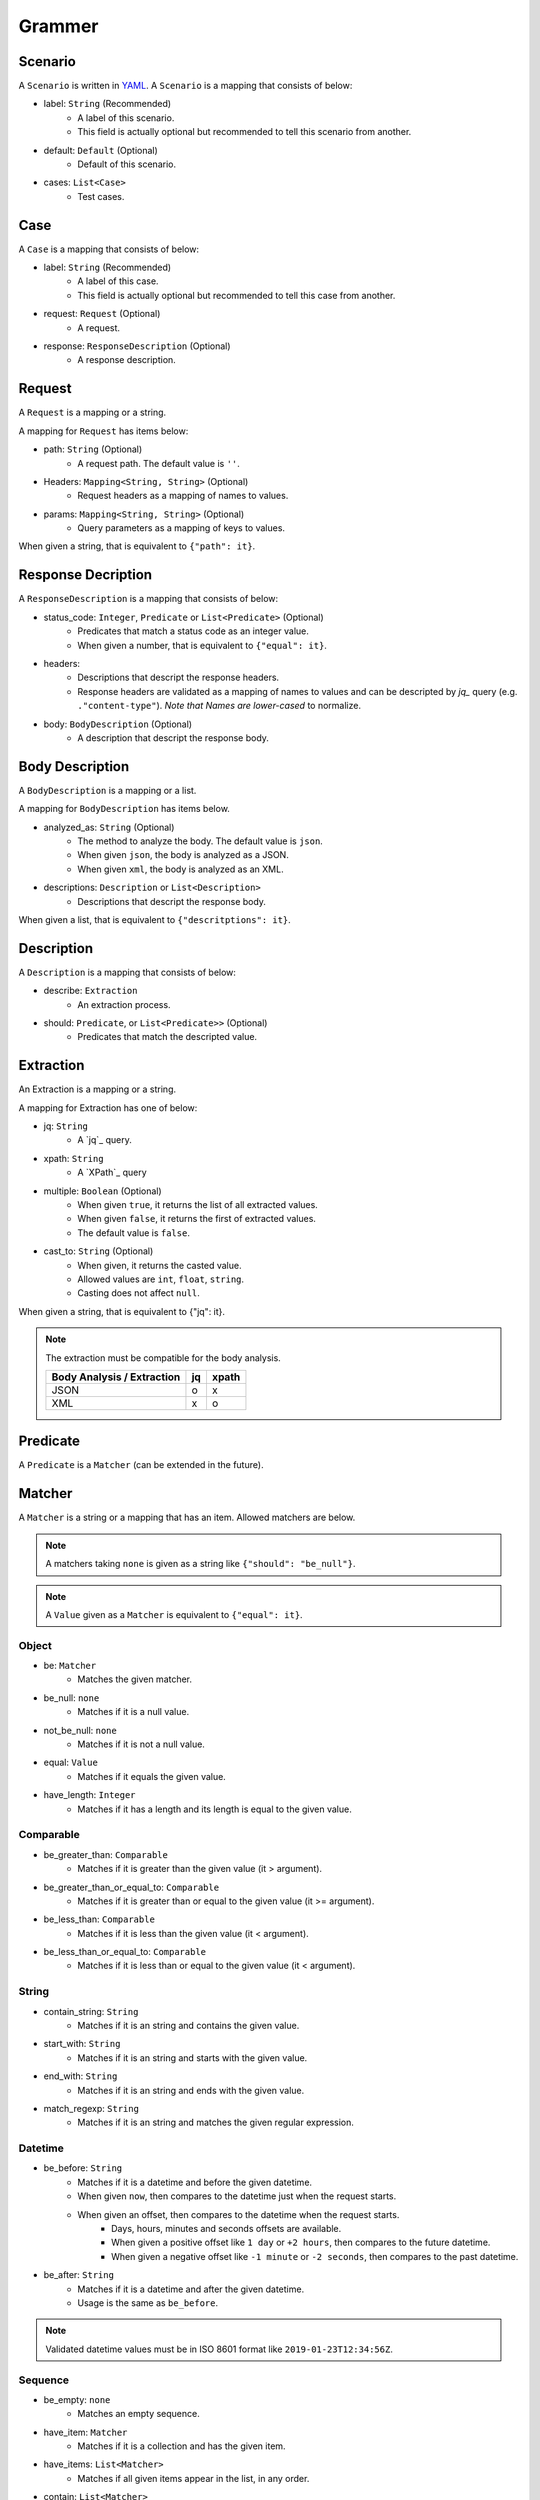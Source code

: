 Grammer
=======

Scenario
--------
A ``Scenario`` is written in `YAML`_.
A ``Scenario`` is a mapping that consists of below:

- label: ``String`` (Recommended)
    - A label of this scenario.
    - This field is actually optional but recommended to tell this scenario from another.
- default: ``Default`` (Optional)
    - Default of this scenario.
- cases: ``List<Case>``
    - Test cases.

Case
----
A ``Case`` is a mapping that consists of below:

- label: ``String`` (Recommended)
    - A label of this case.
    - This field is actually optional but recommended to tell this case from another.
- request: ``Request`` (Optional)
    - A request.
- response: ``ResponseDescription`` (Optional)
    - A response description.

Request
-------
A ``Request`` is a mapping or a string.

A mapping for ``Request`` has items below:

- path: ``String`` (Optional)
    - A request path. The default value is ``''``.
- Headers: ``Mapping<String, String>`` (Optional)
    - Request headers as a mapping of names to values.
- params: ``Mapping<String, String>`` (Optional)
    - Query parameters as a mapping of keys to values.

When given a string, that is equivalent to ``{"path": it}``.

Response Decription
-------------------
A ``ResponseDescription`` is a mapping that consists of below:

- status_code: ``Integer``, ``Predicate`` or ``List<Predicate>`` (Optional)
    - Predicates that match a status code as an integer value.
    - When given a number, that is equivalent to ``{"equal": it}``.
- headers:
    - Descriptions that descript the response headers.
    - Response headers are validated as a mapping of names to values
      and can be descripted by `jq_` query (e.g. ``."content-type"``).
      *Note that Names are lower-cased* to normalize.
- body: ``BodyDescription`` (Optional)
    - A description that descript the response body.

Body Description
----------------
A ``BodyDescription`` is a mapping or a list.

A mapping for ``BodyDescription`` has items below.

- analyzed_as: ``String`` (Optional)
    - The method to analyze the body. The default value is ``json``.
    - When given ``json``, the body is analyzed as a JSON.
    - When given ``xml``, the body is analyzed as an XML.
- descriptions: ``Description`` or ``List<Description>``
    - Descriptions that descript the response body.

When given a list, that is equivalent to ``{"descritptions": it}``.

Description
-----------
A ``Description`` is a mapping that consists of below:

- describe: ``Extraction``
    - An extraction process.
- should: ``Predicate``, or ``List<Predicate>>`` (Optional)
    - Predicates that match the descripted value.

Extraction
----------
An Extraction is a mapping or a string.

A mapping for Extraction has one of below:

- jq: ``String``
    - A `jq`_ query.
- xpath: ``String``
    - A `XPath`_ query
- multiple: ``Boolean`` (Optional)
    - When given ``true``, it returns the list of all extracted values.
    - When given ``false``, it returns the first of extracted values.
    - The default value is ``false``.
- cast_to: ``String`` (Optional)
    - When given, it returns the casted value.
    - Allowed values are ``int``, ``float``, ``string``.
    - Casting does not affect ``null``.

When given a string, that is equivalent to {"jq": it}.

.. note:: The extraction must be compatible for the body analysis.

   +----------------------------+----+-------+
   | Body Analysis / Extraction | jq | xpath |
   +============================+====+=======+
   | JSON                       |  o |     x |
   +----------------------------+----+-------+
   | XML                        |  x |     o |
   +----------------------------+----+-------+

Predicate
---------
A ``Predicate`` is a ``Matcher`` (can be extended in the future).

Matcher
-------
A ``Matcher`` is a string or a mapping that has an item.
Allowed matchers are below.

.. note:: A matchers taking ``none`` is given as a string like ``{"should": "be_null"}``.
.. note:: A ``Value`` given as a ``Matcher`` is equivalent to ``{"equal": it}``.

Object
^^^^^^
- be: ``Matcher``
    - Matches the given matcher.
- be_null: ``none``
    - Matches if it is a null value.
- not_be_null: ``none``
    - Matches if it is not a null value.
- equal: ``Value``
    - Matches if it equals the given value.
- have_length: ``Integer``
    - Matches if it has a length and its length is equal to the given value.

Comparable
^^^^^^^^^^
- be_greater_than: ``Comparable``
    - Matches if it is greater than the given value (it > argument).
- be_greater_than_or_equal_to: ``Comparable``
    - Matches if it is greater than or equal to the given value (it >= argument).
- be_less_than: ``Comparable``
    - Matches if it is less than the given value (it < argument).
- be_less_than_or_equal_to: ``Comparable``
    - Matches if it is less than or equal to the given value (it < argument).

String
^^^^^^
- contain_string: ``String``
    - Matches if it is an string and contains the given value.
- start_with: ``String``
    - Matches if it is an string and starts with the given value.
- end_with: ``String``
    - Matches if it is an string and ends with the given value.
- match_regexp: ``String``
    - Matches if it is an string and matches the given regular expression.

Datetime
^^^^^^^^
- be_before: ``String``
    - Matches if it is a datetime and before the given datetime.
    - When given ``now``, then compares to the datetime just when the request starts.
    - When given an offset, then compares to the datetime when the request starts.
        - Days, hours, minutes and seconds offsets are available.
        - When given a positive offset like ``1 day`` or ``+2 hours``,
          then compares to the future datetime.
        - When given a negative offset like ``-1 minute`` or ``-2 seconds``,
          then compares to the past datetime.
- be_after: ``String``
    - Matches if it is a datetime and after the given datetime.
    - Usage is the same as ``be_before``.

.. note:: Validated datetime values must be in ISO 8601 format
          like ``2019-01-23T12:34:56Z``.

Sequence
^^^^^^^^
- be_empty: ``none``
    - Matches an empty sequence.
- have_item: ``Matcher``
    - Matches if it is a collection and has the given item.
- have_items: ``List<Matcher>``
    - Matches if all given items appear in the list, in any order.
- contain: ``List<Matcher>``
    - Exactly matches the entire sequence.
- contain_in_any_order: ``List<Matcher>``
    - Matches the entire sequence, but in any order.

Logical
^^^^^^^
- not: ``Matcher``
    - Matches if it doesn't match the given matcher.
- all_of: ``List<Matcher>``
    - Matches if it matches all of the given matchers.
- any_of: ``List<Matcher>``
    - Matches if it matches any of the given matchers.
- anything: ``none``
    - Matches anything.

Default
-------
A ``Default`` is a mapping that consists of below:

- request: ``Request`` (Optional)
    - A request to overwrite the default request values.
- response: ``ResponseDescription`` (Optional)
    - A response description to overwrite the default response description values.

.. _YAML: https://yaml.org/
